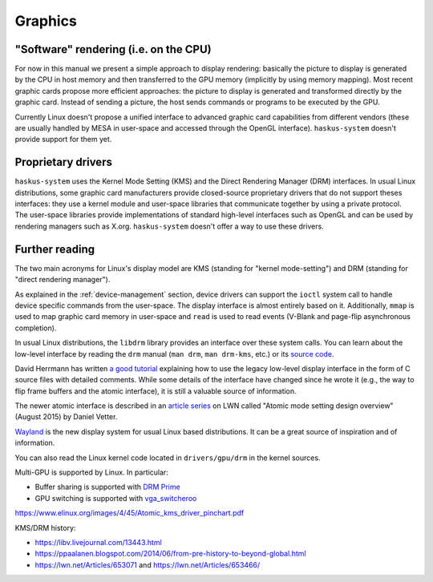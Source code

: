 ==============================================================================
Graphics
==============================================================================

------------------------------------------------------------------------------
"Software" rendering (i.e. on the CPU)
------------------------------------------------------------------------------

For now in this manual we present a simple approach to display rendering:
basically the picture to display is generated by the CPU in host memory and then
transferred to the GPU memory (implicitly by using memory mapping). Most recent
graphic cards propose more efficient approaches: the picture to display is
generated and transformed directly by the graphic card. Instead of sending a
picture, the host sends commands or programs to be executed by the GPU.


Currently Linux doesn't propose a unified interface to advanced graphic card
capabilities from different vendors (these are usually handled by MESA in
user-space and accessed through the OpenGL interface). ``haskus-system`` doesn't
provide support for them yet.

------------------------------------------------------------------------------
Proprietary drivers
------------------------------------------------------------------------------

``haskus-system`` uses the Kernel Mode Setting (KMS) and the Direct
Rendering Manager (DRM) interfaces. In usual Linux distributions, some graphic
card manufacturers provide closed-source proprietary drivers that do not support
theses interfaces: they use a kernel module and user-space libraries that
communicate together by using a private protocol. The user-space libraries
provide implementations of standard high-level interfaces such as OpenGL and can
be used by rendering managers such as X.org. ``haskus-system`` doesn't offer a
way to use these drivers.

------------------------------------------------------------------------------
Further reading
------------------------------------------------------------------------------

The two main acronyms for Linux's display model are KMS (standing for "kernel
mode-setting") and DRM (standing for "direct rendering manager").

As explained in the :ref:`device-management` section, device drivers can support
the ``ioctl`` system call to handle device specific commands from the
user-space. The display interface is almost entirely based on it. Additionally,
``mmap`` is used to map graphic card memory in user-space and ``read`` is used
to read events (V-Blank and page-flip asynchronous completion).

In usual Linux distributions, the ``libdrm`` library provides an interface over
these system calls. You can learn about the low-level interface by reading the
``drm`` manual (``man drm``, ``man drm-kms``, etc.) or its `source code
<https://cgit.freedesktop.org/mesa/drm/>`_.

David Herrmann has written `a good tutorial
<https://dvdhrm.wordpress.com/?s=drm-mode-setting>`_ explaining how to use the
legacy low-level display interface in the form of C source files with detailed
comments. While some details of the interface have changed since he wrote it
(e.g., the way to flip frame buffers and the atomic interface), it is still a
valuable source of information.

The newer atomic interface is described in an `article
<https://lwn.net/Articles/653071/>`_ `series
<https://lwn.net/Articles/653466/>`_ on LWN called "Atomic mode setting design
overview" (August 2015) by Daniel Vetter.

`Wayland <http://wayland.freedesktop.org>`_ is the new display system for usual
Linux based distributions. It can be a great source of inspiration and of
information.

You can also read the Linux kernel code located in ``drivers/gpu/drm`` in the
kernel sources.

Multi-GPU is supported by Linux. In particular:

* Buffer sharing is supported with `DRM Prime <https://01.org/linuxgraphics/gfx-docs/drm/drm-memory-management.html\#drm-prime-support>`_

* GPU switching is supported with `vga_switcheroo <https://01.org/linuxgraphics/gfx-docs/drm/vga_switcheroo.html>`_

https://www.elinux.org/images/4/45/Atomic_kms_driver_pinchart.pdf

KMS/DRM history:

* https://libv.livejournal.com/13443.html
* https://ppaalanen.blogspot.com/2014/06/from-pre-history-to-beyond-global.html
* https://lwn.net/Articles/653071 and https://lwn.net/Articles/653466/
